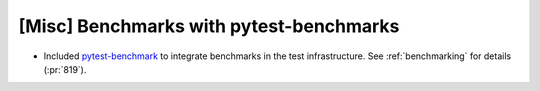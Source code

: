 [Misc] Benchmarks with pytest-benchmarks
========================================

* Included `pytest-benchmark <https://pytest-benchmark.readthedocs.io/en/latest/usage.html>`_ to integrate benchmarks in the test infrastructure. See :ref:`benchmarking` for details (:pr:`819`).
